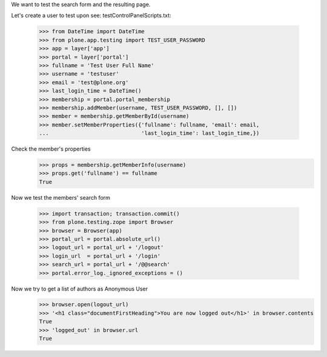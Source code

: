 We want to test the search form and the resulting page.

Let's create a user to test upon
see: testControlPanelScripts.txt:
    >>> from DateTime import DateTime
    >>> from plone.app.testing import TEST_USER_PASSWORD
    >>> app = layer['app']
    >>> portal = layer['portal']
    >>> fullname = 'Test User Full Name'
    >>> username = 'testuser'
    >>> email = 'test@plone.org'
    >>> last_login_time = DateTime()
    >>> membership = portal.portal_membership
    >>> membership.addMember(username, TEST_USER_PASSWORD, [], [])
    >>> member = membership.getMemberById(username)
    >>> member.setMemberProperties({'fullname': fullname, 'email': email,
    ...                             'last_login_time': last_login_time,})

Check the member's properties
    >>> props = membership.getMemberInfo(username)
    >>> props.get('fullname') == fullname
    True


Now we test the members' search form

    >>> import transaction; transaction.commit()
    >>> from plone.testing.zope import Browser
    >>> browser = Browser(app)
    >>> portal_url = portal.absolute_url()
    >>> logout_url = portal_url + '/logout'
    >>> login_url  = portal_url + '/login'
    >>> search_url = portal_url + '/@@search'
    >>> portal.error_log._ignored_exceptions = ()

Now we try to get a list of authors as Anonymous User
    >>> browser.open(logout_url)
    >>> '<h1 class="documentFirstHeading">You are now logged out</h1>' in browser.contents
    True
    >>> 'logged_out' in browser.url
    True

